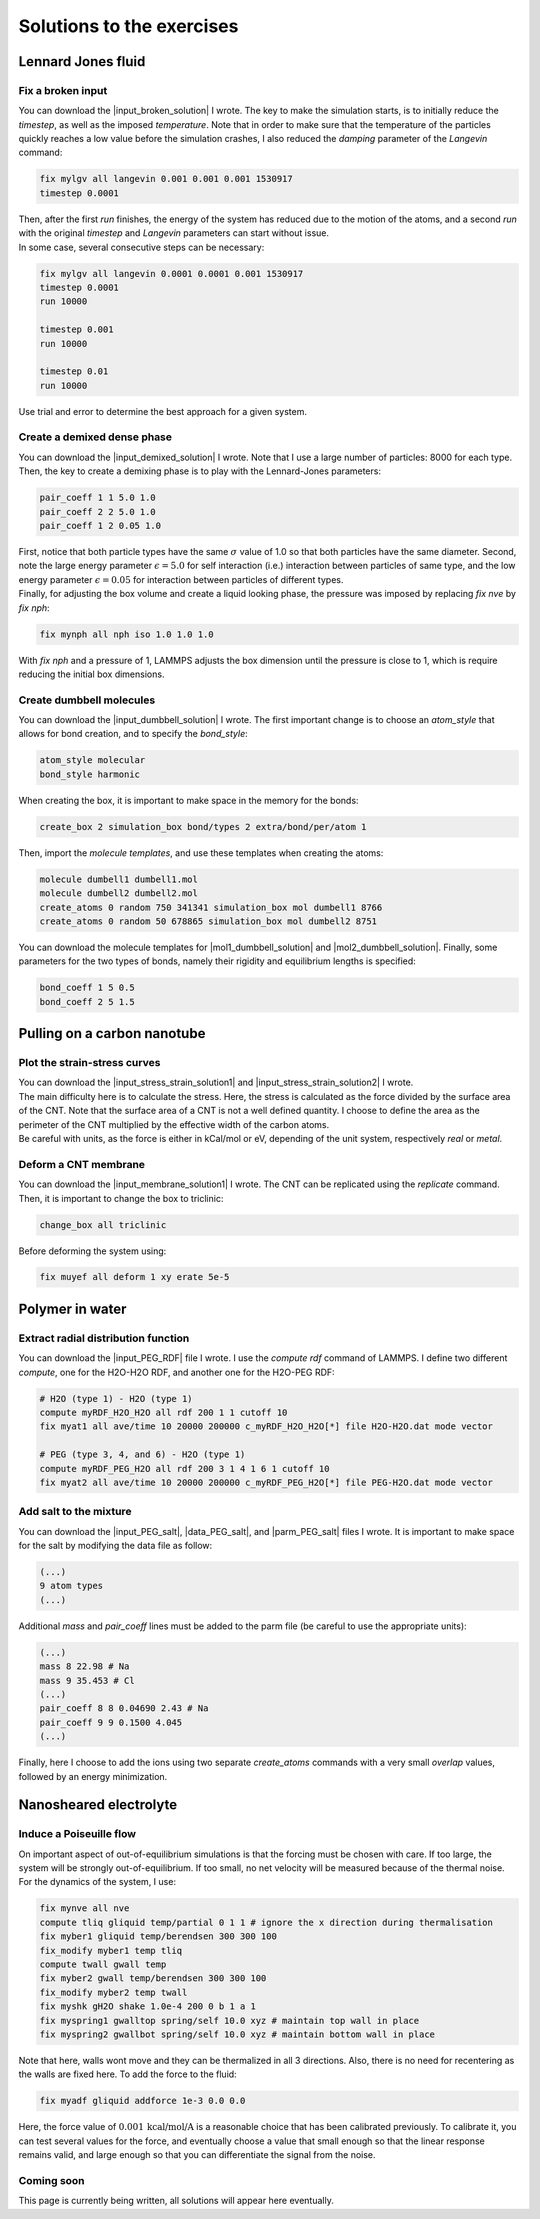 .. _solutions-label:

Solutions to the exercises
**************************

Lennard Jones fluid
===================

Fix a broken input
------------------

.. container:: justify

    You can download the |input_broken_solution| I wrote.
    The key to make the simulation starts, is to initially 
    reduce the *timestep*, as well as the imposed *temperature*.
    Note that in order to make sure that the temperature of the particles
    quickly reaches a low value before the simulation crashes, I also reduced 
    the *damping* parameter of the *Langevin* command:

..  code-block:: lammps

    fix mylgv all langevin 0.001 0.001 0.001 1530917
    timestep 0.0001

.. container:: justify

    Then, after the first *run* finishes, the energy of the system 
    has reduced due to the motion of the atoms, and a second *run*
    with the original *timestep* and *Langevin* parameters can start
    without issue. 

.. container:: justify

    In some case, several consecutive steps can be necessary:

..  code-block:: lammps

    fix mylgv all langevin 0.0001 0.0001 0.001 1530917
    timestep 0.0001
    run 10000

    timestep 0.001
    run 10000

    timestep 0.01
    run 10000

.. container:: justify

    Use trial and error to determine the best approach for
    a given system.

.. |input_broken_solution| raw:: html

    <a href="../../../../inputs/level0/lennard-jones-fluid/exercises/broken/input.lammps" target="_blank">input</a>

Create a demixed dense phase
----------------------------

.. container:: justify

    You can download the |input_demixed_solution| I wrote. Note that 
    I use a large number of particles: 8000 for each type. Then,
    the key to create a demixing phase is to play with the Lennard-Jones 
    parameters:

..  code-block:: lammps

    pair_coeff 1 1 5.0 1.0
    pair_coeff 2 2 5.0 1.0
    pair_coeff 1 2 0.05 1.0

.. container:: justify

    First, notice that both particle types have the same :math:`\sigma` value of 1.0
    so that both particles have the same diameter. Second, note the large energy parameter :math:`\epsilon = 5.0`
    for self interaction (i.e.) interaction between particles of same type, and the low 
    energy parameter :math:`\epsilon = 0.05` for interaction between particles of different types.

.. container:: justify

    Finally, for adjusting the box volume and create a liquid looking phase, the 
    pressure was imposed by replacing *fix nve* by *fix nph*:

..  code-block:: lammps

    fix mynph all nph iso 1.0 1.0 1.0

.. container:: justify

    With *fix nph* and a pressure of 1, LAMMPS adjusts the box dimension until the 
    pressure is close to 1, which is require reducing the initial box dimensions.

.. |input_demixed_solution| raw:: html

    <a href="../../../../inputs/level0/lennard-jones-fluid/exercises/demixion/input.lammps" target="_blank">input</a>

Create dumbbell molecules
-------------------------

.. container:: justify

    You can download the |input_dumbbell_solution| I wrote. The first important 
    change is to choose an *atom_style* that allows for bond creation, and 
    to specify the *bond_style*:

.. |input_dumbbell_solution| raw:: html

    <a href="../../../../inputs/level0/lennard-jones-fluid/exercises/dumbbell/input.lammps" target="_blank">input</a>

..  code-block:: lammps

    atom_style molecular
    bond_style harmonic

.. container:: justify

    When creating the box, it is important to make space in the memory for 
    the bonds:

..  code-block:: lammps

    create_box 2 simulation_box bond/types 2 extra/bond/per/atom 1

.. container:: justify

    Then, import the *molecule templates*, and use these templates
    when creating the atoms:

..  code-block:: lammps

    molecule dumbell1 dumbell1.mol
    molecule dumbell2 dumbell2.mol
    create_atoms 0 random 750 341341 simulation_box mol dumbell1 8766
    create_atoms 0 random 50 678865 simulation_box mol dumbell2 8751

.. container:: justify

    You can download the molecule templates for |mol1_dumbbell_solution|
    and |mol2_dumbbell_solution|. Finally, some parameters for the two
    types of bonds, namely their rigidity and equilibrium lengths is specified:

..  code-block:: lammps

    bond_coeff 1 5 0.5
    bond_coeff 2 5 1.5

.. |mol1_dumbbell_solution| raw:: html

    <a href="../../../../inputs/level0/lennard-jones-fluid/exercises/dumbbell/dumbell1.mol" target="_blank">type-1</a>

.. |mol2_dumbbell_solution| raw:: html

    <a href="../../../../inputs/level0/lennard-jones-fluid/exercises/dumbbell/dumbell2.mol" target="_blank">type-2</a>

Pulling on a carbon nanotube
============================

Plot the strain-stress curves
-----------------------------

.. container:: justify

    You can download the |input_stress_strain_solution1|
    and |input_stress_strain_solution2| I wrote.

.. container:: justify

    The main difficulty here is to calculate the stress. Here, 
    the stress is calculated as the force divided by the 
    surface area of the CNT. Note that the surface area 
    of a CNT is not a well defined quantity. I choose to 
    define the area as the perimeter of the CNT multiplied by the 
    effective width of the carbon atoms. 

.. container:: justify

    Be careful with units, as the force is either in kCal/mol
    or eV, depending of the unit system, respectively *real* or *metal*.

.. |input_stress_strain_solution1| raw:: html

    <a href="../../../../inputs/level1/breaking-a-carbon-nanotube/exercises/stress-strain/breakable-bonds/input.lammps" target="_blank">input</a>

.. |input_stress_strain_solution2| raw:: html

    <a href="../../../../inputs/level1/breaking-a-carbon-nanotube/exercises/stress-strain/unbreakable-bonds/input.lammps" target="_blank">input</a>

Deform a CNT membrane
---------------------

.. container:: justify

    You can download the |input_membrane_solution1| I wrote.
    The CNT can be replicated using the *replicate* command.
    Then, it is important to change the box to triclinic:

..  code-block:: lammps

    change_box all triclinic

.. container:: justify

    Before deforming the system using:

..  code-block:: lammps

    fix muyef all deform 1 xy erate 5e-5

.. |input_membrane_solution1| raw:: html

    <a href="../../../../inputs/level1/breaking-a-carbon-nanotube/exercises/membrane/input.lammps" target="_blank">input</a>

Polymer in water
================

Extract radial distribution function
------------------------------------

.. container:: justify

    You can download the |input_PEG_RDF| file I wrote. I use 
    the *compute rdf* command of LAMMPS. I define two different *compute*,
    one for the H2O-H2O RDF, and another one for the H2O-PEG RDF:

..  code-block:: lammps
        
    # H2O (type 1) - H2O (type 1)
    compute myRDF_H2O_H2O all rdf 200 1 1 cutoff 10
    fix myat1 all ave/time 10 20000 200000 c_myRDF_H2O_H2O[*] file H2O-H2O.dat mode vector

    # PEG (type 3, 4, and 6) - H2O (type 1)
    compute myRDF_PEG_H2O all rdf 200 3 1 4 1 6 1 cutoff 10
    fix myat2 all ave/time 10 20000 200000 c_myRDF_PEG_H2O[*] file PEG-H2O.dat mode vector
    
.. |input_PEG_RDF| raw:: html

    <a href="../../../../inputs/level2/polymer-in-water/exercises/radial-distribution-function/input.lammps" target="_blank">input</a>

Add salt to the mixture
-----------------------

.. container:: justify

    You can download the |input_PEG_salt|,
    |data_PEG_salt|,
    and |parm_PEG_salt| files I wrote. It is important to 
    make space for the salt by modifying the data file as follow:

..  code-block:: lammps

    (...)
    9 atom types
    (...)

.. container:: justify

    Additional *mass* and *pair_coeff* lines 
    must be added to the parm file (be careful to use the 
    appropriate units):

..  code-block:: lammps

    (...)
    mass 8 22.98 # Na
    mass 9 35.453 # Cl
    (...)
    pair_coeff 8 8 0.04690 2.43 # Na
    pair_coeff 9 9 0.1500 4.045
    (...)

.. container:: justify

    Finally, here I choose to add the ions using two separate
    *create_atoms* commands with a very small *overlap*
    values, followed by an energy minimization. 

.. |input_PEG_salt| raw:: html

    <a href="../../../../inputs/level2/polymer-in-water/exercises/salt/input.lammps" target="_blank">input</a>

.. |data_PEG_salt| raw:: html

    <a href="../../../../inputs/level2/polymer-in-water/exercises/salt/mix-with-salt.data" target="_blank">data</a>

.. |parm_PEG_salt| raw:: html

    <a href="../../../../inputs/level2/polymer-in-water/exercises/salt/PARM-with-salt.lammps" target="_blank">parm</a>

Nanosheared electrolyte
=======================

Induce a Poiseuille flow
------------------------

.. container:: justify

    On important aspect of out-of-equilibrium simulations is that
    the forcing must be chosen with care. If too
    large, the system will be strongly out-of-equilibrium. If
    too small, no net velocity will be measured because of
    the thermal noise.

.. container:: justify

    For the dynamics of the system, I use:

..  code-block:: lammps
        
    fix mynve all nve
    compute tliq gliquid temp/partial 0 1 1 # ignore the x direction during thermalisation
    fix myber1 gliquid temp/berendsen 300 300 100
    fix_modify myber1 temp tliq
    compute twall gwall temp
    fix myber2 gwall temp/berendsen 300 300 100
    fix_modify myber2 temp twall
    fix myshk gH2O shake 1.0e-4 200 0 b 1 a 1
    fix myspring1 gwalltop spring/self 10.0 xyz # maintain top wall in place
    fix myspring2 gwallbot spring/self 10.0 xyz # maintain bottom wall in place

.. container:: justify

    Note that here, walls wont move and they can be thermalized in all 3 directions.
    Also, there is no need for recentering as the walls are fixed here.
    To add the force to the fluid:

..  code-block:: lammps

    fix myadf gliquid addforce 1e-3 0.0 0.0
    
.. container:: justify
    
    Here, the force value of :math:`0.001\,\text{kcal/mol/A}` is a reasonable choice
    that has been calibrated previously. To calibrate it, you can test
    several values for the force, and eventually choose a value that
    small enough so that the linear response remains 
    valid, and large enough so that you can differentiate
    the signal from the noise.

Coming soon
-----------

.. container:: justify

    This page is currently being written, all solutions will appear here eventually.
